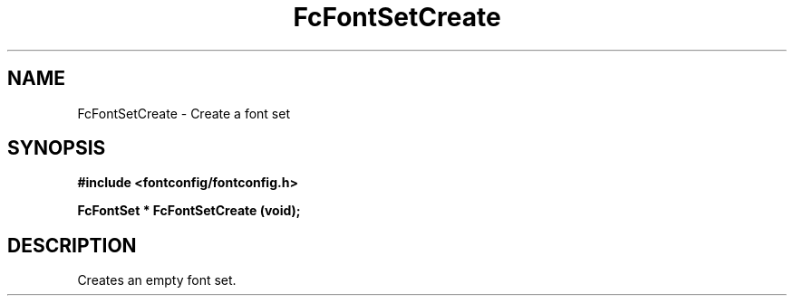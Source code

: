 .\" auto-generated by docbook2man-spec from docbook-utils package
.TH "FcFontSetCreate" "3" "22 12月 2023" "Fontconfig 2.15.0" ""
.SH NAME
FcFontSetCreate \- Create a font set
.SH SYNOPSIS
.nf
\fB#include <fontconfig/fontconfig.h>
.sp
FcFontSet * FcFontSetCreate (void\fI\fB);
.fi\fR
.SH "DESCRIPTION"
.PP
Creates an empty font set.

